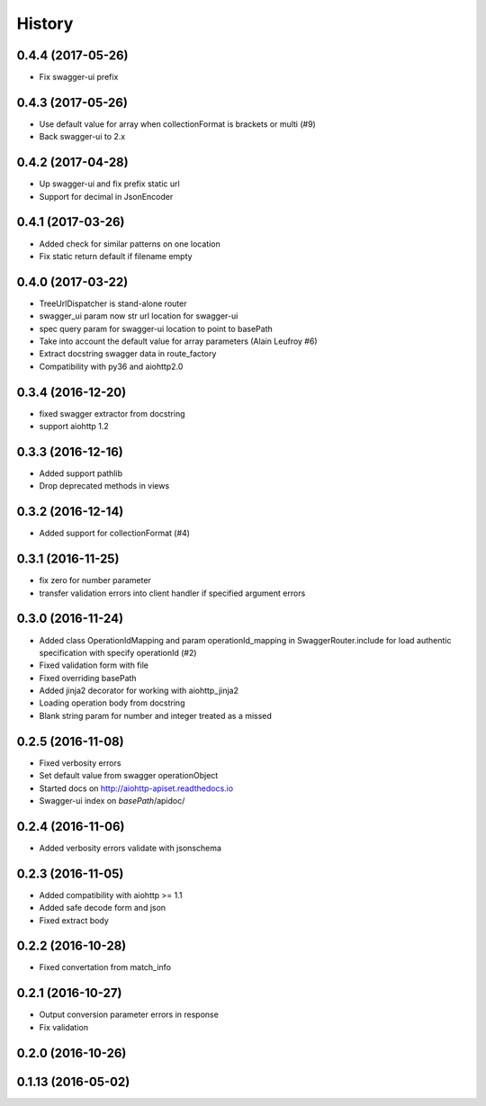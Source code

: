 =======
History
=======

0.4.4 (2017-05-26)
------------------

* Fix swagger-ui prefix

0.4.3 (2017-05-26)
------------------

* Use default value for array when collectionFormat is brackets or multi (#9)
* Back swagger-ui to 2.x

0.4.2 (2017-04-28)
------------------

* Up swagger-ui and fix prefix static url
* Support for decimal in JsonEncoder

0.4.1 (2017-03-26)
------------------

* Added check for similar patterns on one location
* Fix static return default if filename empty

0.4.0 (2017-03-22)
------------------

* TreeUrlDispatcher is stand-alone router
* swagger_ui param now str url location for swagger-ui
* spec query param for swagger-ui location to point to basePath
* Take into account the default value for array parameters (Alain Leufroy #6)
* Extract docstring swagger data in route_factory
* Compatibility with py36 and aiohttp2.0

0.3.4 (2016-12-20)
------------------

* fixed swagger extractor from docstring
* support aiohttp 1.2

0.3.3 (2016-12-16)
------------------

* Added support pathlib
* Drop deprecated methods in views

0.3.2 (2016-12-14)
------------------

* Added support for collectionFormat (#4)

0.3.1 (2016-11-25)
------------------

* fix zero for number parameter
* transfer validation errors into client handler if specified argument errors

0.3.0 (2016-11-24)
------------------

* Added class OperationIdMapping and param operationId_mapping in SwaggerRouter.include
  for load authentic specification with specify operationId (#2)
* Fixed validation form with file
* Fixed overriding basePath
* Added jinja2 decorator for working with aiohttp_jinja2
* Loading operation body from docstring
* Blank string param for number and integer treated as a missed

0.2.5 (2016-11-08)
------------------

* Fixed verbosity errors
* Set default value from swagger operationObject
* Started docs on http://aiohttp-apiset.readthedocs.io
* Swagger-ui index on `basePath`/apidoc/

0.2.4 (2016-11-06)
------------------

* Added verbosity errors validate with jsonschema

0.2.3 (2016-11-05)
------------------

* Added compatibility with aiohttp >= 1.1
* Added safe decode form and json
* Fixed extract body

0.2.2 (2016-10-28)
------------------

* Fixed convertation from match_info

0.2.1 (2016-10-27)
------------------

* Output conversion parameter errors in response
* Fix validation

0.2.0 (2016-10-26)
------------------

0.1.13 (2016-05-02)
-------------------
